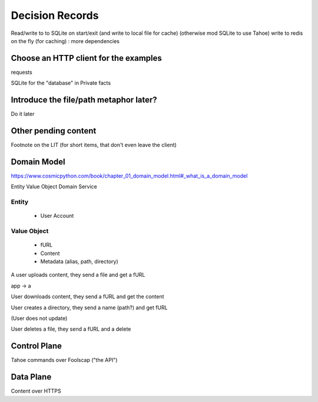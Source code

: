 ====================
Decision Records
====================


Read/write to to SQLite on start/exit (and write to local file for cache)
(otherwise mod SQLite to use Tahoe)
write to redis on the fly (for caching) : more dependencies

Choose an HTTP client for the examples
======================================

requests

SQLite for the "database" in Private facts


Introduce the file/path metaphor later?
=======================================

Do it later

Other pending content
=====================

Footnote on the LIT (for short items, that don't even leave the client)

Domain Model
============

https://www.cosmicpython.com/book/chapter_01_domain_model.html#_what_is_a_domain_model

Entity
Value Object
Domain Service


Entity
------

    * User Account

Value Object
------------

    * fURL
    * Content
    * Metadata (alias, path, directory)


A user uploads content, they send a file and get a fURL

app -> a

User downloads content, they send a fURL and get the content

User creates a directory, they send a name (path?) and get fURL

(User does not update)

User deletes a file, they send a fURL and a delete

Control Plane
=============

Tahoe commands over Foolscap ("the API")

Data Plane
==========

Content over HTTPS

